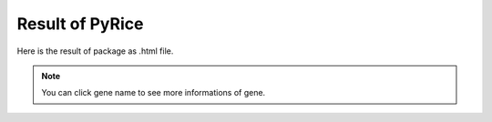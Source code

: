 Result of PyRice
================

Here is the result of package as .html file.

.. image:: ./images/html.png
   :width: 600

.. note:: You can click gene name to see more informations of gene.

.. image:: ./images/html_detail.png
   :width: 600